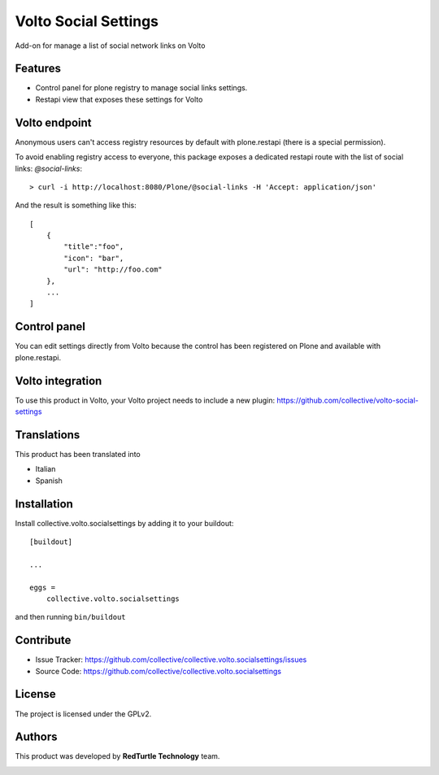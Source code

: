 
=====================
Volto Social Settings
=====================

.. image:: https://travis-ci.com/collective/collective.volto.socialsettings.svg?branch=master
    :target: https://travis-ci.com/collective/collective.volto.socialsettings

Add-on for manage a list of social network links on Volto

Features
--------

- Control panel for plone registry to manage social links settings.
- Restapi view that exposes these settings for Volto

Volto endpoint
--------------

Anonymous users can't access registry resources by default with plone.restapi (there is a special permission).

To avoid enabling registry access to everyone, this package exposes a dedicated restapi route with the list of social links: *@social-links*::

    > curl -i http://localhost:8080/Plone/@social-links -H 'Accept: application/json'

And the result is something like this::

    [
        {
            "title":"foo",
            "icon": "bar",
            "url": "http://foo.com"
        },
        ...
    ]

Control panel
-------------

You can edit settings directly from Volto because the control has been registered on Plone and available with plone.restapi.



Volto integration
-----------------

To use this product in Volto, your Volto project needs to include a new plugin: https://github.com/collective/volto-social-settings


Translations
------------

This product has been translated into

- Italian

- Spanish


Installation
------------

Install collective.volto.socialsettings by adding it to your buildout::

    [buildout]

    ...

    eggs =
        collective.volto.socialsettings


and then running ``bin/buildout``


Contribute
----------

- Issue Tracker: https://github.com/collective/collective.volto.socialsettings/issues
- Source Code: https://github.com/collective/collective.volto.socialsettings


License
-------

The project is licensed under the GPLv2.

Authors
-------

This product was developed by **RedTurtle Technology** team.

.. image:: https://avatars1.githubusercontent.com/u/1087171?s=100&v=4
   :alt: RedTurtle Technology Site
   :target: http://www.redturtle.it/
